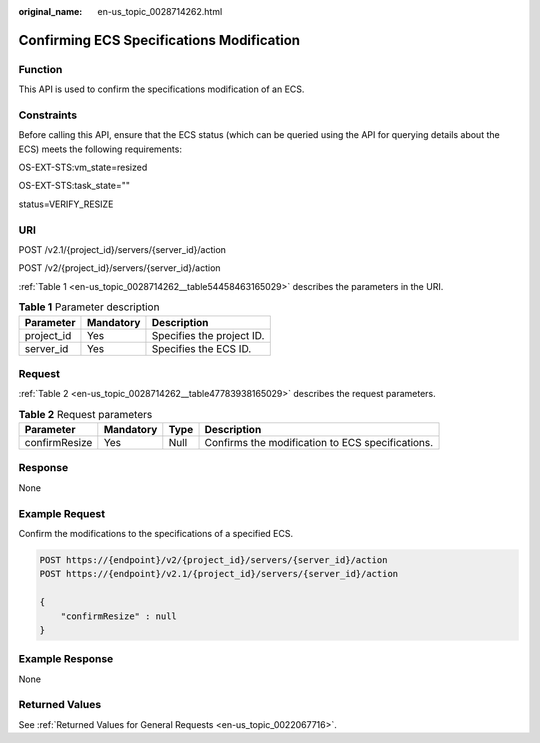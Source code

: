 :original_name: en-us_topic_0028714262.html

.. _en-us_topic_0028714262:

Confirming ECS Specifications Modification
==========================================

Function
--------

This API is used to confirm the specifications modification of an ECS.

Constraints
-----------

Before calling this API, ensure that the ECS status (which can be queried using the API for querying details about the ECS) meets the following requirements:

OS-EXT-STS:vm_state=resized

OS-EXT-STS:task_state=""

status=VERIFY_RESIZE

URI
---

POST /v2.1/{project_id}/servers/{server_id}/action

POST /v2/{project_id}/servers/{server_id}/action

:ref:`Table 1 <en-us_topic_0028714262__table54458463165029>` describes the parameters in the URI.

.. _en-us_topic_0028714262__table54458463165029:

.. table:: **Table 1** Parameter description

   ========== ========= =========================
   Parameter  Mandatory Description
   ========== ========= =========================
   project_id Yes       Specifies the project ID.
   server_id  Yes       Specifies the ECS ID.
   ========== ========= =========================

Request
-------

:ref:`Table 2 <en-us_topic_0028714262__table47783938165029>` describes the request parameters.

.. _en-us_topic_0028714262__table47783938165029:

.. table:: **Table 2** Request parameters

   +---------------+-----------+------+--------------------------------------------------+
   | Parameter     | Mandatory | Type | Description                                      |
   +===============+===========+======+==================================================+
   | confirmResize | Yes       | Null | Confirms the modification to ECS specifications. |
   +---------------+-----------+------+--------------------------------------------------+

Response
--------

None

Example Request
---------------

Confirm the modifications to the specifications of a specified ECS.

.. code-block:: text

   POST https://{endpoint}/v2/{project_id}/servers/{server_id}/action
   POST https://{endpoint}/v2.1/{project_id}/servers/{server_id}/action

   {
       "confirmResize" : null
   }

Example Response
----------------

None

Returned Values
---------------

See :ref:`Returned Values for General Requests <en-us_topic_0022067716>`.
